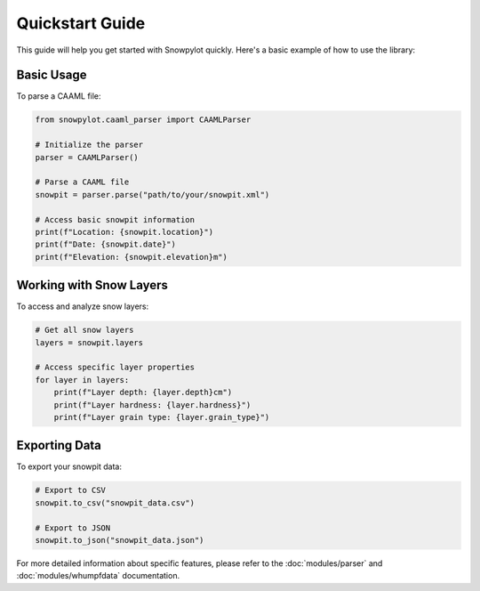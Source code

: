 Quickstart Guide
===============

This guide will help you get started with Snowpylot quickly. Here's a basic example of how to use the library:

Basic Usage
----------

To parse a CAAML file:

.. code-block:: python

   from snowpylot.caaml_parser import CAAMLParser

   # Initialize the parser
   parser = CAAMLParser()

   # Parse a CAAML file
   snowpit = parser.parse("path/to/your/snowpit.xml")

   # Access basic snowpit information
   print(f"Location: {snowpit.location}")
   print(f"Date: {snowpit.date}")
   print(f"Elevation: {snowpit.elevation}m")

Working with Snow Layers
-----------------------

To access and analyze snow layers:

.. code-block:: python

   # Get all snow layers
   layers = snowpit.layers

   # Access specific layer properties
   for layer in layers:
       print(f"Layer depth: {layer.depth}cm")
       print(f"Layer hardness: {layer.hardness}")
       print(f"Layer grain type: {layer.grain_type}")

Exporting Data
-------------

To export your snowpit data:

.. code-block:: python

   # Export to CSV
   snowpit.to_csv("snowpit_data.csv")

   # Export to JSON
   snowpit.to_json("snowpit_data.json")

For more detailed information about specific features, please refer to the :doc:`modules/parser` and :doc:`modules/whumpfdata` documentation.
